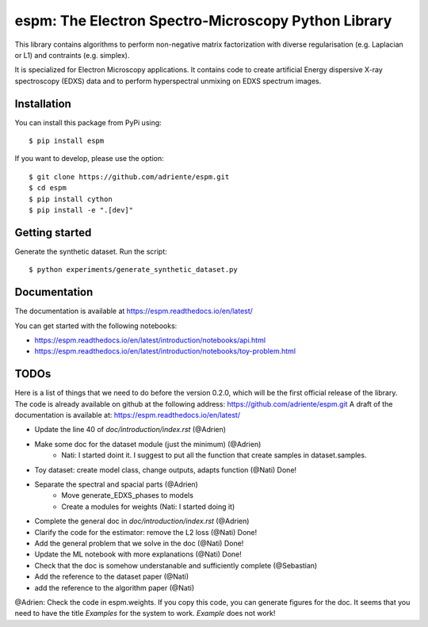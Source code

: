 espm: The Electron Spectro-Microscopy Python Library
=====================================================

.. image:: https://readthedocs.org/projects/espm/badge/?version=latest
    :target: https://espm.readthedocs.io/en/latest/?badge=latest
    :alt: Documentation Status

This library contains algorithms to perform non-negative matrix factorization with 
diverse regularisation (e.g. Laplacian or L1) and contraints (e.g. simplex).

It is specialized for Electron Microscopy applications. It contains code to create artificial 
Energy dispersive X-ray spectroscopy (EDXS) data and to perform hyperspectral unmixing on 
EDXS spectrum images.

Installation
------------

You can install this package from PyPi using::

    $ pip install espm

If you want to develop, please use the option::

    $ git clone https://github.com/adriente/espm.git
    $ cd espm
    $ pip install cython
    $ pip install -e ".[dev]" 

Getting started
---------------
Generate the synthetic dataset. Run the script::

    $ python experiments/generate_synthetic_dataset.py


Documentation
-------------

The documentation is available at https://espm.readthedocs.io/en/latest/

You can get started with the following notebooks:

* https://espm.readthedocs.io/en/latest/introduction/notebooks/api.html
* https://espm.readthedocs.io/en/latest/introduction/notebooks/toy-problem.html

TODOs
-----

Here is a list of things that we need to do before the version 0.2.0, which will be the first
official release of the library. The code is already available on github at the following address:  
https://github.com/adriente/espm.git 
A draft of the documentation is available at: https://espm.readthedocs.io/en/latest/

* Update the line 40 of `doc/introduction/index.rst` (@Adrien)
* Make some doc for the dataset module (just the minimum) (@Adrien)
    - Nati: I started doint it. I suggest to put all the function that create samples in dataset.samples.
* Toy dataset: create model class, change outputs, adapts function (@Nati) Done!
* Separate the spectral and spacial parts (@Adrien)
    - Move generate_EDXS_phases to models
    - Create a modules for weights (Nati: I started doing it)
* Complete the general doc in `doc/introduction/index.rst` (@Adrien)
* Clarify the code for the estimator: remove the L2 loss (@Nati) Done!
* Add the general problem that we solve in the doc (@Nati) Done!
* Update the ML notebook with more explanations (@Nati) Done!
* Check that the doc is somehow understanable and sufficiently complete (@Sebastian)
* Add the reference to the dataset paper (@Nati) 
* add the reference to the algorithm paper (@Nati) 

@Adrien: Check the code in espm.weights. If you copy this code, you can generate figures for the doc. 
It seems that you need to have the title `Examples` for the system to work. `Example` does not work!
